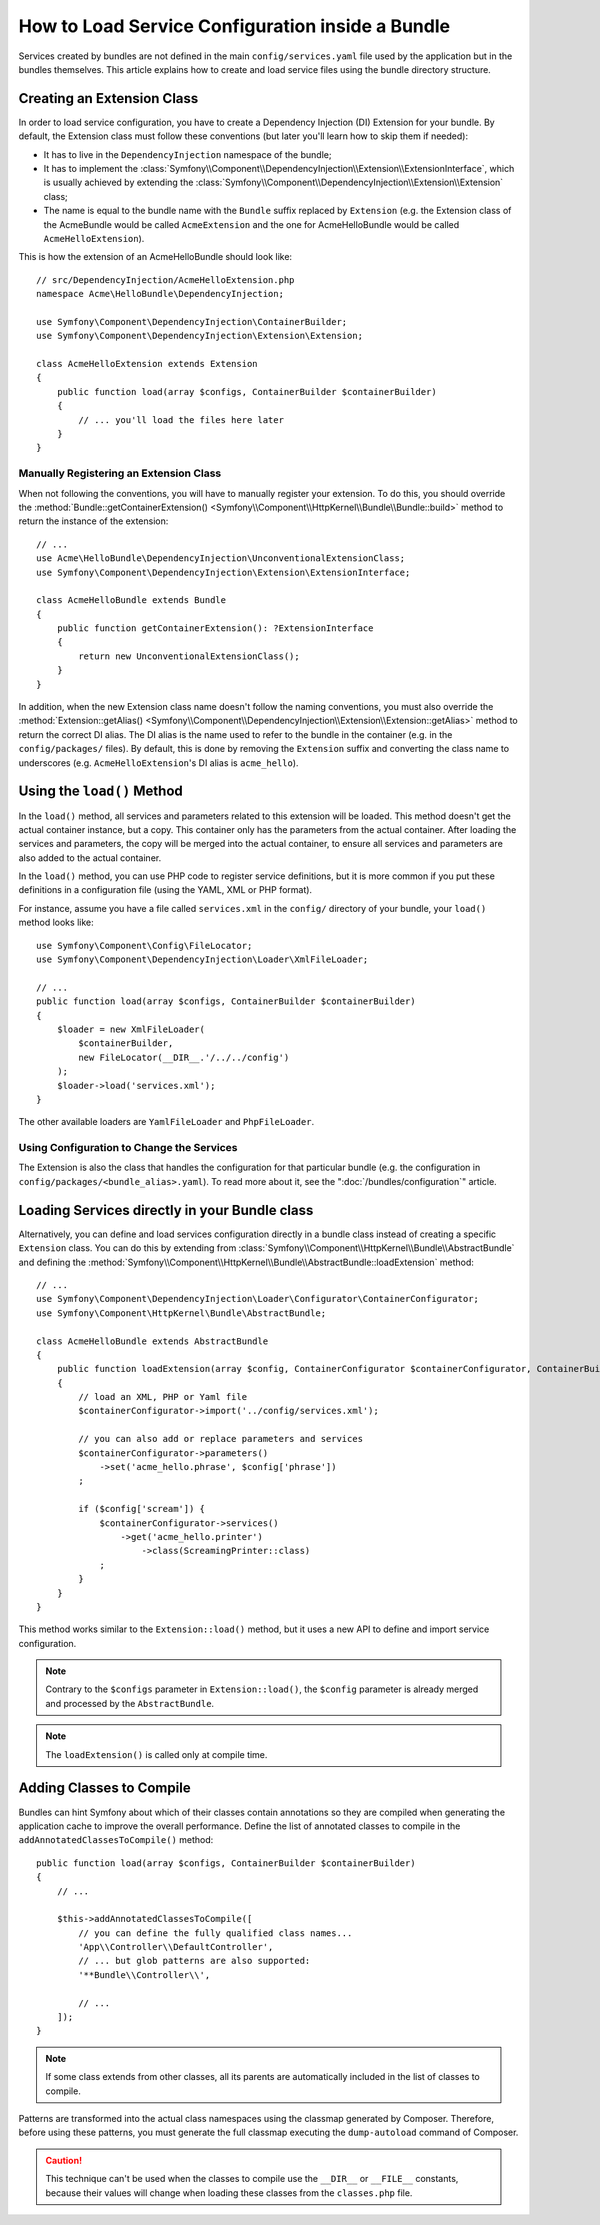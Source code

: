 .. index::
   single: Configuration; Semantic
   single: Bundle; Extension configuration

How to Load Service Configuration inside a Bundle
=================================================

Services created by bundles are not defined in the main ``config/services.yaml``
file used by the application but in the bundles themselves. This article
explains how to create and load service files using the bundle directory
structure.

Creating an Extension Class
---------------------------

In order to load service configuration, you have to create a Dependency
Injection (DI) Extension for your bundle. By default, the Extension class must
follow these conventions (but later you'll learn how to skip them if needed):

* It has to live in the ``DependencyInjection`` namespace of the bundle;

* It has to implement the :class:`Symfony\\Component\\DependencyInjection\\Extension\\ExtensionInterface`,
  which is usually achieved by extending the
  :class:`Symfony\\Component\\DependencyInjection\\Extension\\Extension` class;

* The name is equal to the bundle name with the ``Bundle`` suffix replaced by
  ``Extension`` (e.g. the Extension class of the AcmeBundle would be called
  ``AcmeExtension`` and the one for AcmeHelloBundle would be called
  ``AcmeHelloExtension``).

This is how the extension of an AcmeHelloBundle should look like::

    // src/DependencyInjection/AcmeHelloExtension.php
    namespace Acme\HelloBundle\DependencyInjection;

    use Symfony\Component\DependencyInjection\ContainerBuilder;
    use Symfony\Component\DependencyInjection\Extension\Extension;

    class AcmeHelloExtension extends Extension
    {
        public function load(array $configs, ContainerBuilder $containerBuilder)
        {
            // ... you'll load the files here later
        }
    }

Manually Registering an Extension Class
~~~~~~~~~~~~~~~~~~~~~~~~~~~~~~~~~~~~~~~

When not following the conventions, you will have to manually register your
extension. To do this, you should override the
:method:`Bundle::getContainerExtension() <Symfony\\Component\\HttpKernel\\Bundle\\Bundle::build>`
method to return the instance of the extension::

    // ...
    use Acme\HelloBundle\DependencyInjection\UnconventionalExtensionClass;
    use Symfony\Component\DependencyInjection\Extension\ExtensionInterface;

    class AcmeHelloBundle extends Bundle
    {
        public function getContainerExtension(): ?ExtensionInterface
        {
            return new UnconventionalExtensionClass();
        }
    }

In addition, when the new Extension class name doesn't follow the naming
conventions, you must also override the
:method:`Extension::getAlias() <Symfony\\Component\\DependencyInjection\\Extension\\Extension::getAlias>`
method to return the correct DI alias. The DI alias is the name used to refer to
the bundle in the container (e.g. in the ``config/packages/`` files). By
default, this is done by removing the ``Extension`` suffix and converting the
class name to underscores (e.g. ``AcmeHelloExtension``'s DI alias is
``acme_hello``).

Using the ``load()`` Method
---------------------------

In the ``load()`` method, all services and parameters related to this extension
will be loaded. This method doesn't get the actual container instance, but a
copy. This container only has the parameters from the actual container. After
loading the services and parameters, the copy will be merged into the actual
container, to ensure all services and parameters are also added to the actual
container.

In the ``load()`` method, you can use PHP code to register service definitions,
but it is more common if you put these definitions in a configuration file
(using the YAML, XML or PHP format).

For instance, assume you have a file called ``services.xml`` in the
``config/`` directory of your bundle, your ``load()`` method looks like::

    use Symfony\Component\Config\FileLocator;
    use Symfony\Component\DependencyInjection\Loader\XmlFileLoader;

    // ...
    public function load(array $configs, ContainerBuilder $containerBuilder)
    {
        $loader = new XmlFileLoader(
            $containerBuilder,
            new FileLocator(__DIR__.'/../../config')
        );
        $loader->load('services.xml');
    }

The other available loaders are ``YamlFileLoader`` and ``PhpFileLoader``.

Using Configuration to Change the Services
~~~~~~~~~~~~~~~~~~~~~~~~~~~~~~~~~~~~~~~~~~

The Extension is also the class that handles the configuration for that
particular bundle (e.g. the configuration in ``config/packages/<bundle_alias>.yaml``).
To read more about it, see the ":doc:`/bundles/configuration`" article.

Loading Services directly in your Bundle class
----------------------------------------------

.. versionadded:: 6.1

    The ``AbstractBundle`` class was introduced in Symfony 6.1.

Alternatively, you can define and load services configuration directly in a
bundle class instead of creating a specific ``Extension`` class. You can do
this by extending from :class:`Symfony\\Component\\HttpKernel\\Bundle\\AbstractBundle`
and defining the :method:`Symfony\\Component\\HttpKernel\\Bundle\\AbstractBundle::loadExtension`
method::

    // ...
    use Symfony\Component\DependencyInjection\Loader\Configurator\ContainerConfigurator;
    use Symfony\Component\HttpKernel\Bundle\AbstractBundle;

    class AcmeHelloBundle extends AbstractBundle
    {
        public function loadExtension(array $config, ContainerConfigurator $containerConfigurator, ContainerBuilder $builder): void
        {
            // load an XML, PHP or Yaml file
            $containerConfigurator->import('../config/services.xml');

            // you can also add or replace parameters and services
            $containerConfigurator->parameters()
                ->set('acme_hello.phrase', $config['phrase'])
            ;

            if ($config['scream']) {
                $containerConfigurator->services()
                    ->get('acme_hello.printer')
                        ->class(ScreamingPrinter::class)
                ;
            }
        }
    }

This method works similar to the ``Extension::load()`` method, but it uses
a new API to define and import service configuration.

.. note::

    Contrary to the ``$configs`` parameter in ``Extension::load()``, the
    ``$config`` parameter is already merged and processed by the
    ``AbstractBundle``.

.. note::

    The ``loadExtension()`` is called only at compile time.

Adding Classes to Compile
-------------------------

Bundles can hint Symfony about which of their classes contain annotations so
they are compiled when generating the application cache to improve the overall
performance. Define the list of annotated classes to compile in the
``addAnnotatedClassesToCompile()`` method::

    public function load(array $configs, ContainerBuilder $containerBuilder)
    {
        // ...

        $this->addAnnotatedClassesToCompile([
            // you can define the fully qualified class names...
            'App\\Controller\\DefaultController',
            // ... but glob patterns are also supported:
            '**Bundle\\Controller\\',

            // ...
        ]);
    }

.. note::

    If some class extends from other classes, all its parents are automatically
    included in the list of classes to compile.

Patterns are transformed into the actual class namespaces using the classmap
generated by Composer. Therefore, before using these patterns, you must generate
the full classmap executing the ``dump-autoload`` command of Composer.

.. caution::

    This technique can't be used when the classes to compile use the ``__DIR__``
    or ``__FILE__`` constants, because their values will change when loading
    these classes from the ``classes.php`` file.
